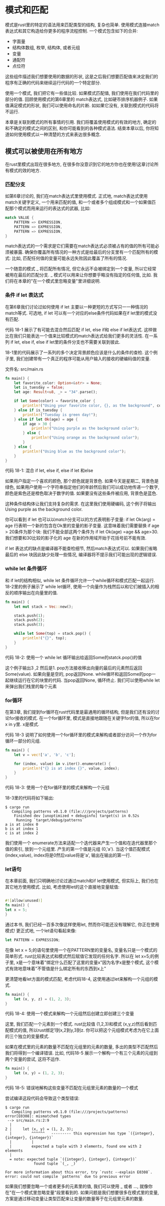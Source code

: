 * 模式和匹配
模式是rust里的特定的语法用来匹配类型的结构, 复杂也简单. 使用模式连接match表达式和其它构造给你更多的程序流程控制. 一个模式包含如下的合并:
+ 字面量
+ 结构体数组, 枚举, 结构体, 或者元组
+ 变量
+ 通配符
+ 点位符
这些组件描述我们想要使用的数据的形状, 这是之后我们想要匹配值来决定我们的程序有正确的代码来继续运行代码的一个特定部分.

使用一个模式, 我们把它有一些值比较. 如果模式匹配值, 我们使用在我们代码里的部分的值. 回顾使用模式的第6章里的 match表达式, 比如硬币排序机器例子. 如果值满足模式的形状, 我们可以使用命名的片断. 如如果它没有, 关联到模式的代码将不运行.

本章是关联到模式的所有事情的引用. 我们将覆盖使用模式的有效的地方, 确定的和不确定的模式之间的区别, 和你可能看到的各种模式语法. 结束本章以后, 你将知道如何使用模式以一种清楚的方式来表达很多概念.

** 模式可以被使用在所有地方
在rust里模式出现在很多地方, 在很多你没意识到它的地方你也在使用!这章讨论所有模式的效的地方.

*** 匹配分支
如第6章讨论的, 我们在match表达式里使用模式. 正式地, match表达式使用match关键字定义, 
一个用来匹配的值, 和一个或者多个组成模式和一个如果值匹配那个模式而用来运行的表达式的武器, 比如:
#+begin_src rust
match VALUE {
    PATTERN => EXPRESSION,
    PATTERN => EXPRESSION,
    PATTERN => EXPRESSION,
}
#+end_src

match表达式的一个需求是它们需要在match表达式必须被占有的值的所有可能必须被暴露. 确保你覆盖所有情况的一种方式是给最后的分支里有一个匹配所有的模式: 比如, 匹配任何值的变量可能永远失败因此覆盖了所有的情况.

一个随意的模式 _ 将匹配所有情况, 但它永远不会被绑定到一个变量, 所以它经常被用在最后的匹配分支. _ 模式可以用来让你想要乎略没有指定的任何值, 比如. 我们将在本章的"在一个模式里忽略变量"里详细说明.

*** 条件 if let 表达式

在第6章我们讨论过如何使用 if let 主要以一种更短的方式写只一一种情况的match等式. 可选地, if let 可以有一个对应的else条件代码如果在if let里的模式没有匹配.

代码 18-1 展示了有可能去混合然后匹配 if let, else if和 else if let表达式. 这样做比在我们只能表达一个值来比较模式的match表达式给我们更多的灵活性. 在一系列 if let, else if, else if let里的条件分支也不需要关联到彼此.

18-1里的代码展示了一系列的多个决定背景颜色应该是什么的条件的查检. 这个例子里, 我们创建带有一个真正的程序可能从用户输入的接收的硬编码值的变量.

文件名: src/main.rs
#+begin_src rust
fn main() {
    let favorite_color: Option<&str> = None;
    let is_tuesday = false;
    let age: Result<u8, _> = "34".parse();

    if let Some(color) = favorite_color {
        println!("Using your favorite color, {}, as the background", color);
    } else if is_tuesday {
        println!("Tuesday is green day!");
    } else if let Ok(age) = age {
        if age > 30 {
            println!("Using purple as the background color");
        } else {
            println!("Using orange as the background color");
        }
    } else {
        println!("Using blue as the background color");
    }
}
#+end_src
代码 18-1: 混合 if let, else if, else if let 和else

如果用户指定一个喜欢的颜色, 那个颜色就是背景色. 如果今天是星期二, 背景色是绿色, 如果用户使用一个字符串指定他们的年龄然后我们可以成功地传递一个数字, 颜色是紫色还是橙色取决于数字的值. 如果要没有这些条件被应用, 背景色是蓝色.

这种条件结构体让我们支持复杂的需求. 在这里我们使用硬编码, 这个例子将输出 Using purple as the background color.

你可以看到 if let 也可以以match分支可以的方式表明影子变量: if let Ok(arg) = age 行表明一个新的包含在Ok里的变量的影子变量. 这意味着我们需要替换 if age > 20条件为那个块: 我们不能全部这两个条件为 if let Ok(age) =age && age>30. 我们想要和30比较的影子化的 age 在新的作用域开始于花括号前不能有效.

if let 表达式的缺点是编译器不能查检细节, 然后match表达式可以. 如果我们省略最后的 else 块因此缺少处理一些情况, 编译器将不提示我们可能出现的逻辑错误.

*** while let 条件循环
和 if let的结构相似, while let 条件循环允许一个while循环和模式匹配一起运行. 18-2里的例子展示了 while let循环, 使用一个向量作为栈然后以和它们被插入的相反的顺序输出在向量里的值.
#+begin_src rust
fn main() {
    let mut stack = Vec::new();

    stack.push(1);
    stack.push(2);
    stack.push(3);

    while let Some(top) = stack.pop() {
        println!("{}", top);
    }
}
#+end_src
代码 18-2: 使用一个 while let 循环输出给返回Some的statck.pop()的值

这个例子输出3 ,2 然后是1. pop方法接收移出向量的最后的元素然后返回Some(value). 如果向量是空的, pop返回None. while循环和返回Some的pop一起继续运行在它的块里的代码. 当pop返回None, 循环终止. 我们可以使用while let来弹出我们栈里的每个元素

*** for循环
在第3章, 我们提到for循环在rust代码里是最通用的循环结构, 但是我们还有没的讨论for接收的模式. 在一个for循环里, 模式是直接地跟随在关键字for的值, 所以在for x in y里. x是模式.

代码 18-3 说明了如何使用一个for循环里的模式来解构或者部分访问一个作为for循环一部分的元组.
#+begin_src rust
fn main() {
    let v = vec!['a', 'b', 'c'];

    for (index, value) in v.iter().enumerate() {
        println!("{} is at index {}", value, index);
    }
}
#+end_src
代码 18-3: 使用一个在for循环里的模式来解构一个元组

18-3里的代码将如下输出:
#+begin_src shell
$ cargo run
   Compiling patterns v0.1.0 (file:///projects/patterns)
    Finished dev [unoptimized + debuginfo] target(s) in 0.52s
     Running `target/debug/patterns`
a is at index 0
b is at index 1
c is at index 2
#+end_src

我们使用一个 enumerate方法来适配一个迭代器来产生一个值和在迭代器里那个值的索引, 放到一个元组里. 产生的第一个值是元组 (0,'a'). 当这个值匹配模式 (index,value), index将是0然后value将是'a', 输出在输出的第一行.

*** let语句
在本章前面, 我们只明确地讨论过通过match和if let使用模式, 但实际上, 我们也在其它地方使用模式. 比如, 考虑使用let的这个直接地变量赋值:
#+begin_src rust

#![allow(unused)]
fn main() {
let x = 5;
}
#+end_src

通过本书, 我们已经一百多次像这样使用let, 然而你可能还没有理解它, 你正在使用模式! 更正式地, 一个let语句看起来像:

#+begin_src rust
let PATTERN = EXPRESSION;
#+end_src

在像 let x = 5;的语句里使用一个在PATTERN里的变量名, 变量名只是一个模式的简单形式. rust比较表达式和模式然后赋值它发现的任何名字. 所以在 let x=5;的例子里, x是一个意味着"绑定什么匹配了这里的变量x"因为名字x是整个模式, 这个模式有效地意味着"不管值是什么绑定所有的东西到x上"

更清楚地看let方面的模式匹配, 考虑代码18-4, 这使用通过let来解构一个元组的模式.
#+begin_src rust
fn main() {
    let (x, y, z) = (1, 2, 3);
}
#+end_src
代码 18-4: 使用一个模式来解构一个元组然后创建立即创建三个变量

这里, 我们匹配一个元素到一个模式. rust比较值 (1,2,3)和模式 (x,y,z)然后看到匹配模式的值, 所以rust绑定1到x,2到y,3到z. 你可以把这个元组模式考虑为在它上面的三个独立的变量模式.

如果在模式里的元素的数量不匹配在元组里的元素的数量, 多出的类型不匹配然后我们将得到一个编译错误. 比如, 代码18-5 展示一个解构一个有三个元素的元组到两个变量的尝试, 这将不运作.

#+begin_src rust
fn main() {
    let (x, y) = (1, 2, 3);
}
#+end_src
代码 18-5: 错误地解构这些变量不匹配在元组里元素的数量的一个模式

尝试编译这段代码会导致这个类型错误:
#+begin_src shell
$ cargo run
   Compiling patterns v0.1.0 (file:///projects/patterns)
error[E0308]: mismatched types
 --> src/main.rs:2:9
  |
2 |     let (x, y) = (1, 2, 3);
  |         ^^^^^^   --------- this expression has type `({integer}, {integer}, {integer})`
  |         |
  |         expected a tuple with 3 elements, found one with 2 elements
  |
  = note: expected tuple `({integer}, {integer}, {integer})`
             found tuple `(_, _)`

For more information about this error, try `rustc --explain E0308`.
error: could not compile `patterns` due to previous error
#+end_src

如果我们想要忽略一个或者更多的元素里的值, 我们可以使用 _ 或者 ..., 就像你在"在一个模式里忽略变量"段里看到的. 如果问题是我们想要很多在模式里的变量, 方案是通过移动变量让类型匹配来让变量的数量等于在元组里元素的数量.

*** 函数参数
函数参数也可以是模式. 18-6里的代码, 定义一个叫foo接收一个i32类型叫x的参数的函数, 目前应该看起来熟悉.
#+begin_src rust
fn foo(x: i32) {
    // code goes here
}

fn main() {}
#+end_src
代码 18-6: 一个在参数里使用模式的函数签名

x部分是一个模式! 就像我们通过let做的一样, 我们可以在函数的参数里匹配元组到模式. 代码18-7拆分值到一个元素里当我们传递到一个函数时.

文件名: src/main.rs
#+begin_src rust
fn print_coordinates(&(x, y): &(i32, i32)) {
    println!("Current location: ({}, {})", x, y);
}

fn main() {
    let point = (3, 5);
    print_coordinates(&point);
}
#+end_src
代码 18-7: 一个有解构一个元组的参数的函数

这段代码输出 Current location: (3, 5), 值&(3,5)匹配模式&(x,y), 所以x的值是3然后y的值是5.

我们也可以以和函数参数列表相同的方式在必包参数里使用模式, 因为必包和函数相似, 像我们在13章里讨论的.

这点上, 你已经看到使用模式的几个方式, 但是模式在我们可以使用它们的每个地方不是都相同的工作. 在一些地方, 模式必须是明确的, 在其它环境下, 它们可以无可反驳, 下面我们将讨论这两种概念.

** 可反驳性: 不论一个模式是否匹配失败
模式来源于两种形式: 可反驳和固定的. 可能匹配传递过来的所有值的情况的模式是固定的, 一个例子是在语句 let x=5;语句里, 因为x匹配任何和因为匹配不可能失败. 可能因为一些可能值匹配失败的模式是可反驳的.例子是 在表达式 if let Some(x) = a_value;里的Some(x), 因为如果在a_value变量里的值是None而不是Some, Some(x)模式将不匹配.

函数参数, let语句, 和for循环只能接收可反驳的模式, 因为当值不匹配时程序不可能做所有有意义的事. if let 和while let表达式接受固定的和可反驳的模式, 但是编译器警告可反驳的模式, 因为通过定义它们故意处理可能的失败: 一个条件的功能是在展示不同地依赖于成功或能失败的能力里.

通常, 你不应该担心可反驳和固定之间的模式的区别; 然而, 你需要熟悉固定的概念以至你可以当在一介错误消息里你看到它时可以响应. 这那些情况下, 你将需要修改模式或者是你使用模式的结构, 根据代码想要的行为.

让我们看一个当我们尝试在rust要求一个可反驳和反之也可以的地方使用固定模式发生了什么的例子. 代码18-8 展示一个let语句, 但于对模式我们指定Some(x), 一个可固定的模式. 像你期望的一样, 这个代码将不能编译.
#+begin_src rust
fn main() {
    let some_option_value: Option<i32> = None;
    let Some(x) = some_option_value;
}
#+end_src
代码 18-8: 尝试通过let使用一个可反驳的模式

如果some_option_value是None值, 它将匹配模式Some(x)失败, 意味着模式是可反驳的. 然而, let语句只可能接受一个固定的模式,因为使用None值没有有效的代码. 编译时, rust将警告我们尝试在需要固定模式的地方使用可反驳的模式:
#+begin_src shell
$ cargo run
   Compiling patterns v0.1.0 (file:///projects/patterns)
error[E0005]: refutable pattern in local binding: `None` not covered
   --> src/main.rs:3:9
    |
3   |     let Some(x) = some_option_value;
    |         ^^^^^^^ pattern `None` not covered
    |
    = note: `let` bindings require an "irrefutable pattern", like a `struct` or an `enum` with only one variant
    = note: for more information, visit https://doc.rust-lang.org/book/ch18-02-refutability.html
    = note: the matched value is of type `Option<i32>`
help: you might want to use `if let` to ignore the variant that isn't matched
    |
3   |     if let Some(x) = some_option_value { /* */ }
    |

For more information about this error, try `rustc --explain E0005`.
error: could not compile `patterns` due to previous error
#+end_src

因为使用模式Some(x)我们没有覆盖(也不将覆盖)每个有效值, rust理所当然地产生一个编译错误.

修正在一个固定模式被需要的地方使用一个可反驳模式的问题, 我们可以修改使用这个模式的代码: 不使用let, 我们可以使用if let. 然后如果模式不匹配, 代码将只跳过在花括号里的代码, 给它一个继续有效的方式, 代码18-9 展示如何修正在18-8里的代码.
#+begin_src rust
fn main() {
    let some_option_value: Option<i32> = None;
    if let Some(x) = some_option_value {
        println!("{}", x);
    }
}
#+end_src
代码18-9: 使用if let有一个有固定模式的块代替let

我们已经把代码移出了! 这段代码完美地有效, 虽然它意味着我们可能使用一个可反驳的模式没有收到错误. 如果我们给if let一个将一直匹配的模式, 比如x, 如代码18-10, 编译将给一个警告.
#+begin_src rust
fn main() {
    if let x = 5 {
        println!("{}", x);
    };
}
#+end_src
代码 18-10: 尝试通过if let使用一个可反驳的模式

rust警告通过一人可反驳的模式它使用if let不生效:
#+begin_src shell
$ cargo run
   Compiling patterns v0.1.0 (file:///projects/patterns)
warning: irrefutable `if let` pattern
 --> src/main.rs:2:8
  |
2 |     if let x = 5 {
  |        ^^^^^^^^^
  |
  = note: `#[warn(irrefutable_let_patterns)]` on by default
  = note: this pattern will always match, so the `if let` is useless
  = help: consider replacing the `if let` with a `let`

warning: `patterns` (bin "patterns") generated 1 warning
    Finished dev [unoptimized + debuginfo] target(s) in 0.39s
     Running `target/debug/patterns`
5
#+end_src

出于这个原因, 匹配分支必须使用固定模式, 除了最后的分支, 它将通过可反驳的模式匹配所有剩下的值. rust允许我们在有一个支付的match里使用一个可反驳的模式, 但这个语言不用于然后不被替换于一个更简单的let语句.

现在你知道在哪里使用模式和可反驳的和固定的模式的不同, 让我们覆盖我们可能使用来创建模式的甩的语法

** 模式语法
通过本书, 你将看到很多模式的例子, 在本章, 我们组合所有在模式里有效的语法然后讨论为什么你可能想要使用它们每一个.

*** 匹配字面量
和你在第6章见过的一样, 你可以直接地匹配模式到字面量. 下面的代码给出了一些例子:
#+begin_src rust
fn main() {
    let x = 1;

    match x {
        1 => println!("one"),
        2 => println!("two"),
        3 => println!("three"),
        _ => println!("anything"),
    }
}
#+end_src

这段代码输出one因为在x里的值是1. 这个语法用于当如果你给一个具体的值你想要你的代码接收一个行为.

*** 匹配命名变量
命名变量是匹配任何值的可反驳的模式, 而且在本书里我们使用它们很多次. 然而, 当你在match表达式里使用命名变量时有一个并发. 因为match开始一个新的作用域, 像在match模式式内部的模式的一部分被定义的变量将作为match结构外面相同名字的这些的影子, 就像所有变量的情况. 在代码 18-11 里, 我们使用值Some(5)定义一个叫x的变量和使用值10定义y变量, 然后我们在值x上创建一个match表达式, 看一下在match分支里的表达式和最后的println!, 尝试在运行或者深入阅读前计算代码将输出什么.

文件名: src/main.rs
#+begin_src rust
fn main() {
    let x = Some(5);
    let y = 10;

    match x {
        Some(50) => println!("Got 50"),
        Some(y) => println!("Matched, y = {:?}", y),
        _ => println!("Default case, x = {:?}", x),
    }

    println!("at the end: x = {:?}, y = {:?}", x, y);
}
#+end_src
代码 18-11: 一个通过表达一个变量y的影子的支付的match表达式

让我们步入当match表达式运行时发生了什么. 在第一个匹配分支里的模式没有匹配定义的x值, 所以代码继续.

在第二个匹配分支里的模式表达将匹配任意在Some值里的任意值的一个叫y的新变量. 因为我们在match表达式内部的一个新作用域, 这是一个新的y变量, 不是我们在开始使用10为值定义的. 这个新的y绑定将匹配在一个Some里的任何值, 这就是我们在x里有的. 因此, 新的y绑定到在x里的Some的内部值, 那个值是5, 所以那个分支的表达式执行然后输出 Matched, y =5.

如果x是一个None值而不是Some(5), 在前两个分支里的模式将不匹配, 所以值将匹配下划线. 我们不在下划线分支的模式里引入x变量, 所以在表达式里的x仍然是没有被影子化的外层x. 在这个假想的情况下, match将输出 Default case, x = None.

当match表达式结束, 它的用途域终止, 然后内部的y的作用域也一样. 最后一个println! 产生 at the end: x = Some(5), y = 10.

创建一个比较外部的x和y的值的match表达式, 对比引入一个影子变量, 我们将使用一个有条件的匹配守卫. 我们将在后面的"使用匹配的额外条件"章节讨论模式守卫.

*** 多个模式
在match表达式里, 你可以使用 | 语法匹配多个模式, 这意味着 或. 比如, 下面的代码匹配x的值和匹配支分, 这里的第一个有一个or选项, 意味着ifx的值也匹配在那个分支里的值, 那个分支的代码将运行:
#+begin_src rust
fn main() {
    let x = 1;

    match x {
        1 | 2 => println!("one or two"),
        3 => println!("three"),
        _ => println!("anything"),
    }
}
#+end_src
这里的代码输出 one or two.

*** 使用 ..= 匹配值的范围
..=语法允许我们匹配一个值的包括的范围. 在下面的代码里, 当一个模式匹配范围里的值的任何一个, 那个分支将执行:
#+begin_src rust
fn main() {
    let x = 5;

    match x {
        1..=5 => println!("one through five"),
        _ => println!("something else"),
    }
}
#+end_src

如果x是1,2,3,4或者是5, 第一个分支将执行. 这个语法比使用 | 操作来表达相同的想法更方便; 如果没有 1..=5, 我们必须使用|指定 1|2|3|4|5. 指定一个范围更短, 特别是如果我们想匹配, 说, 在1到1000!之间的任意数!

范围只允许数字值或者是char值, 因为编译器查检在编译时范围不为空. rust可以区分的唯一类型是空或者不是arch和数字值.

这里一个使用char值范围的例子
#+begin_src rust
fn main() {
    let x = 'c';

    match x {
        'a'..='j' => println!("early ASCII letter"),
        'k'..='z' => println!("late ASCII letter"),
        _ => println!("something else"),
    }
}
#+end_src

rust可以区分c在第一个范围里然后输出 ealy ASCII letter.

*** 解构破坏的部分值
我们也可以使用模式来解构结构体, 枚举, 元组和这些值的使用不同部分的引用. 让我们看下每个值.

*** 结构结构体
代码 18-12n蒜有两个字段x和我们可以使用带有let语句的模式的部分值的y的一个Point结构体.

文件名: src/main.rs
#+begin_src rust
struct Point {
    x: i32,
    y: i32,
}

fn main() {
    let p = Point { x: 0, y: 7 };

    let Point { x: a, y: b } = p;
    assert_eq!(0, a);
    assert_eq!(7, b);
}
#+end_src
代码 18-12: 解构一个结构体字段到分开的变量

这段代码创建匹配p结构体里值x和y字段的变量a和b. 这个例子展示了在模式里面变量的名字不用匹配结构体字段的名字. 但通常想要变量名匹配字段名来让它易于记住哪个变量来自于哪个字段.

因为有变量通常匹配字段和因为写 let Point{x:x,y:y} = p;包含很多重要, 有一个匹配结构体字段的短写: 你只需要列出结构体字段的名字, 然后从模式创建的变量将有相同的名字, 代码18-13展示以和在18-12里的代码相同的方式的行为的代码, 但是在let模式里创建的变量是x和y而不是a和b.

文件名: src/main.rs
#+begin_src rust
struct Point {
    x: i32,
    y: i32,
}

fn main() {
    let p = Point { x: 0, y: 7 };

    let Point { x, y } = p;
    assert_eq!(0, x);
    assert_eq!(7, y);
}
#+end_src
代码 18-14: 使用结构体短写解构结构体字段

这段代码创建了匹配p变量的x和y字段的x和y变量. 结果是变量x和y包含来自p结构体的值.

我们也可以和结构体模式一样解构字面量值而不是给所有的字段创建变量. 这样做允许我们测试当创建变量来结构其它字段时特定会值的一些字段.

代码 18-14 展示分开的Point值到三个箱子里的match表达式: 直接指向在x坐标上(当y=0的时候它是true),在y坐标(x=0),或者其它的位置.

文件名: src/main.rs
#+begin_src rust
struct Point {
    x: i32,
    y: i32,
}

fn main() {
    let p = Point { x: 0, y: 7 };

    match p {
        Point { x, y: 0 } => println!("On the x axis at {}", x),
        Point { x: 0, y } => println!("On the y axis at {}", y),
        Point { x, y } => println!("On neither axis: ({}, {})", x, y),
    }
}
#+end_src
代码 18-14: 解构和匹配在一个模式里的字面量

第一个分支通过指定y字段匹配它的值是否匹配字面量0来匹配任何在x坐标上的位置点. 这个模式仍然创建一个我们可以在这个分支的代码里使用的变量x.

相似地, 第二个分支通过x字段匹配它的值是否是0匹配任何在y坐标上的点,然后给y字段的值创建变量y. 第三个分支不指定任何字面量, 所以它匹配其它的Point 然后给x和y字段创建变量.

在本例中, p的值通过包含一个0的x的美德匹配第二个分支, 所以这个代码将输出 "One the y axis at 7.

*** 解构枚举
之前在本书里我们解构枚举, 当我们在第6章的代码6-5里解构 Option<i32>, 一个我们没有明确提到细节是解构一个枚举的模式应该对应枚举定义的地方数据存储的方式. 作为一个例子, 在代码 18-15里, 我们人代码6-2里来的使用Message枚举然后通过将解构每个内部值的模式写一个match.

文件名: src/main.rs
#+begin_src rust
enum Message {
    Quit,
    Move { x: i32, y: i32 },
    Write(String),
    ChangeColor(i32, i32, i32),
}

fn main() {
    let msg = Message::ChangeColor(0, 160, 255);

    match msg {
        Message::Quit => {
            println!("The Quit variant has no data to destructure.")
        }
        Message::Move { x, y } => {
            println!(
                "Move in the x direction {} and in the y direction {}",
                x, y
            );
        }
        Message::Write(text) => println!("Text message: {}", text),
        Message::ChangeColor(r, g, b) => println!(
            "Change the color to red {}, green {}, and blue {}",
            r, g, b
        ),
    }
}
#+end_src
代码 18-15: 解构保存不同种类的值的枚举变量

这段代码将输出 change the color to red 0, green 160, and blue 255.尝试修改msg的值来看看从其它分支运行的代码.

对于没有数据的枚举变量, 如Message::Quit, 我们不能解构任何深入的值. 我们只能在字段面Message::Quite值上匹配, 而且在那个模式里没有变量.

对于像结构体一样的枚举变量, 比如Message::Move, 我们可以使用一个向我们指定来匹配结构体的模式的模式. 变量名后面, 我们放花括号然后通过变量列出字段, 然后我们返回使用这个分支的使用在这个代码里的片段. 这里我们使用像我们在18-13里做的短写形式.

对于元素形式的枚举变量, 像保存一个一个元素和通过三个元素保存一个元组的Message::Write, 这个模式和我们指定来匹配元组的模式相似. 在械里的变量的数字必须匹配在我们匹配的变量里的元素的数量.

*** 解构结构体和枚举的内部结构
至到现在, 我们的例子匹配有一层尝深度的结构体或者枚举. 在嵌套的元素里匹配也可以工作!

比如, 我们可以反射在18-15里的代码来支持在ChangeColor消息里的RGB和HSV颜色, 如代码18-16.

#+begin_src rust
enum Color {
    Rgb(i32, i32, i32),
    Hsv(i32, i32, i32),
}

enum Message {
    Quit,
    Move { x: i32, y: i32 },
    Write(String),
    ChangeColor(Color),
}

fn main() {
    let msg = Message::ChangeColor(Color::Hsv(0, 160, 255));

    match msg {
        Message::ChangeColor(Color::Rgb(r, g, b)) => println!(
            "Change the color to red {}, green {}, and blue {}",
            r, g, b
        ),
        Message::ChangeColor(Color::Hsv(h, s, v)) => println!(
            "Change the color to hue {}, saturation {}, and value {}",
            h, s, v
        ),
        _ => (),
    }
}
#+end_src
代码 18-16: 匹配一个嵌套的枚举

在match表达式里的第一个分支的模式匹配一个 包含一个Color::Rgb变量的Message::ChangeColor枚举变量; 然后模式绑定到三个内部i32值. 第二个分支里的模式也匹配一个Message::ChangeColor枚举变量, 但是内部的枚举匹配Color::Hav变量. 我们可以在一个match表达式里指定这些复杂的条件, 尽管两个枚举是关联的.

*** 解构结构体和元组
我们甚至可以以更复杂的方式混合,匹配,和嵌套的解构模式. 下面的例子展示一个在我们嵌套结构体和元组的内部元组里的复杂结构然后解构出所有的基础值:
#+begin_src rust
fn main() {
    struct Point {
        x: i32,
        y: i32,
    }

    let ((feet, inches), Point { x, y }) = ((3, 10), Point { x: 3, y: -10 });
}
#+end_src

这段代码让我们中断复杂类型为它们的组件部分,所以我们可以使用我们在每个部分感兴趣的值.

带模式的解构方便于用值的一部分,比如来自一个结构体的每个部分的值, 相互之间分离地.

*** 在一个模式里忽略值
我们看到在模式里忽略值有时候很有用, 比如在一个match最后的分支里, 获得一个不确实做任何事但是收集所有剩下的可能值的所有匹配. 在一个模式里有很多方法来忽略完全的值或者的值的一部分: 使用 _ 模式(你已经见过), 和其它模式一起使用 _ 模式, 使用一个以下划线开始的变量, 或者使用 .. 来忽略一个值的剩下部分. 让我们解释如何和为什么使用这些模式的每一个.

*** 使用 _ 忽略一整个
我们使用下划线 (_) 作为一个匹配所有值但不绑定到值的通配模式. 虽然当在match表达式的最后一个分支 下划线 _ 模式特别有用, 我们在任何模式里也可以使用它, 包括函数参数, 如代码 18-17:

文件名: src/main.rs
#+begin_src rust
fn foo(_: i32, y: i32) {
    println!("This code only uses the y parameter: {}", y);
}

fn main() {
    foo(3, 4);
}
#+end_src
代码 18-17: 在一个函数签名里使用_

这段代码完全地忽略了作为第一个参数传入的值,3, 然后将输出 This code one uses the y parameter: 4.

当你不再需要一个特定函数参数的大多数情况下, 你应该修改签名来让它不包含不使用的参数, 忽略一个函数参数在一些情况下特别有用, 比如, 当你实现一个需要一个特定的类型签名但是在你的实现里的函数体不需要参数的一个的特性时. 编译器对于不使用的函数参数不警告, 就像你使用了一个命名参数代替一样.

*** 使用嵌套的 _ 忽略值的一些部分
我们可以在其它部分里面使也使用 _ 来只忽略值的一部分, 比如, 当我们想要测试一直值的唯一部分但不在相关的我们想要运行代码里使用其它部分的值. 代码 18-18 展示了为管理一个设置值的代码的职责. 业务需求是用户应该不允许重写一个已经存在的设置的自定义项, 但是如果它当前没被设置可以重置设置和给它一个值.

#+begin_src rust
fn main() {
    let mut setting_value = Some(5);
    let new_setting_value = Some(10);

    match (setting_value, new_setting_value) {
        (Some(_), Some(_)) => {
            println!("Can't overwrite an existing customized value");
        }
        _ => {
            setting_value = new_setting_value;
        }
    }

    println!("setting is {:?}", setting_value);
}
#+end_src
代码 18-18: 当我们不需要使用Some内部值的时候, 使用匹配Some变量的下划线

这段代码将输出 can't overwrite an existing customized value和之后的在最后 个分支的 setting is Some(5), 我们不需要匹配或者使用在Some变量内部的值, 但我们需要测试当setting_value和 new_setting_value是Some变量的情况. 这种情况下, 我们输出为什么我们不修改setting_value, 和它不被改变.

在第二个分支里被_表达的其它情况下(如果不管setting_value或者new_setting_value是None), 我们想要允许new_setting_value变成 setting_value.

通过一个模式来忽略特定值我们也可以在多个地方使用下划线. 代码18-19 展示一个忽略在一个有5个元素的元组里的第三个和第四个值的例子.

#+begin_src rust
fn main() {
    let numbers = (2, 4, 8, 16, 32);

    match numbers {
        (first, _, third, _, fifth) => {
            println!("Some numbers: {}, {}, {}", first, third, fifth)
        }
    }
}
#+end_src
代码 18-19: 忽略元组的多个部分

这个代码将输出 some numbers: 2,8,32, 然后值4和16将被忽略

*** 以 _ 开始变量名忽略一个没使用的变量
如果你建了一个变量但是再也不使用它, rust通常给出一个警告, 因为那可能是一个bug, 但是有时候建一个你不使用的变量很有用, 比如当你在原型创作或者刚开始一个项目. 在这个情况下, 你可以通过以一个下划线开始的名字告诉rust不要警告末使用的变量. 在代码18-20, 我们创建两个末使用的变量, 但是当我们编译这段代码时, 我们只得到他们中的一个警告.

文件名: src/main.rs
#+begin_src rust
fn main() {
    let _x = 5;
    let y = 10;
}
#+end_src
代码 18-20: 以一个下划线开始一个变量名来避免得到一个末使用变量的警告

这里我们得到一个关于末使用的变量y的警告, 但是没有得到关于末使用被下划线产生的变量的警告.

注意只使用下划线和使用以下划线开头的名字有一点不同. _x语法仍然绑定值到变量, 然而 _ 再也不绑定. 展示一个这个差别带来影响的例子, 代码18-21 给我们提供一个错误.
#+begin_src rust
fn main() {
    let s = Some(String::from("Hello!"));

    if let Some(_s) = s {
        println!("found a string");
    }

    println!("{:?}", s);
}
#+end_src
代码 18-21: 一个以下划线开始的末使用的变量仍然绑定到值, 这将获取值的所有权

我们将收到一个错误, 因为s变量将仍然被移动到 _s, 这阻止我们再次使用s. 然而, 使用下划线本身从不绑定值. 代码 18-22将没有错误编译, 因为s没有被移动到 _.

#+begin_src rust
fn main() {
    let s = Some(String::from("Hello!"));

    if let Some(_) = s {
        println!("found a string");
    }

    println!("{:?}", s);
}
#+end_src
代码 18-22: 使用下划线不绑定值

这段代码运作良好, 因为我们从来没有绑定s到任何事情,它没有被移动.

*** 使用.. 忽略一个值的剩余部分
有了可以拥有很多部分的值, 我们可以使用 .. 语法来使用一些部分然后忽略剩下的, 避免需要给每个忽略的值列出下划线. ..模式忽略我们在模式的剩余部分明确不匹配 的值的任何部分. 在代码18-23里, 我们有一个保存一个在三维空间里保存一个坐标的Point结构体. 我们只想操作x坐标忽略在y和z字段里的值.
#+begin_src rust
fn main() {
    struct Point {
        x: i32,
        y: i32,
        z: i32,
    }

    let origin = Point { x: 0, y: 0, z: 0 };

    match origin {
        Point { x, .. } => println!("x is {}", x),
    }
}
#+end_src
代码 18-23: 通过使用.. 忽略Point里除了x的所有字段

我们列出x值然后只使用..模式. 这比列出 y: _和 z:_更快, 特别在只有一或者两个字段相关是当我们和有很多字段的结构体一起运作时.

语法 .. 将扩展出和它需要被扩展的一样多的值. 代码18-24展示如何通过一个元组使用 ...

文件名: src/main.rs
#+begin_src rust
fn main() {
    let numbers = (2, 4, 8, 16, 32);

    match numbers {
        (first, .., last) => {
            println!("Some numbers: {}, {}", first, last);
        }
    }
}
#+end_src
代码 18-24: 只匹配元组里的第一个和最后一个值然后忽略其它的值

在这个代码里, 第一个值和最后一个值匹配 first 和 last. .. 将匹配和忽略在中间的任何事情.

然而, 使用.. 必须没有歧义. 如果对匹配哪个值被推测和哪个被忽略不清楚, rust将给我们一个错误. 代码 18-25展示使用 .. 有歧义的一个例子, 所以它将不能编译.

文件名: src/main.rs
#+begin_src rust
fn main() {
    let numbers = (2, 4, 8, 16, 32);

    match numbers {
        (.., second, ..) => {
            println!("Some numbers: {}", second)
        },
    }
}
#+end_src
代码 18-25: 以有歧义的方式尝试使用 ..

当我们编译这个例子, 我们得到这个错误:
#+begin_src shell
$ cargo run
   Compiling patterns v0.1.0 (file:///projects/patterns)
error: `..` can only be used once per tuple pattern
 --> src/main.rs:5:22
  |
5 |         (.., second, ..) => {
  |          --          ^^ can only be used once per tuple pattern
  |          |
  |          previously used here

error: could not compile `patterns` due to previous error
#+end_src

使用second匹配一个值之前和之后多少个深入的值用来忽略, rust不可能决定在元组里的多少个值忽略. 这段代码可以意味着我们想要忽略2, 绑定second到4, 然后忽略8,16和32或者我们想要忽略2和4,绑定second到8, 然后忽略16和32; 等等. 变量名second对rust来说不意味着指定任何事情, 所以我们得到一个编译错误, 因为在两个地方使用.. 像这是一个歧义.

*** 使用匹配守卫的额外条件
在一个也必须匹配的match分支后面一个匹配守卫是一个指定的额外的if条件, 围绕着模式匹配, 那个分支被选择. 匹配守卫用于表达比单独一个模式允许的更复杂的想法.

条件可以用在模式里创建的变量. 代码 18-26展示一个第一个分支有Some(x)模式和有一个 if x < 5的模式守卫的match.
#+begin_src rust
fn main() {
    let num = Some(4);

    match num {
        Some(x) if x < 5 => println!("less than five: {}", x),
        Some(x) => println!("{}", x),
        None => (),
    }
}
#+end_src
代码 18-26: 添加一个匹配守卫到一个模式

这个例子将输出 less than five: 4 当num和第一个分支里的模式比较的时候, 它匹配了, 因为Some(4) 匹配 Some(x). 然后匹配守卫检查在x里的值是否小于5, 然后因为它是, 第一个分支被选择.

如果 num 是Some(10), 第一个分支里的匹配守卫将是false, 因为 10 不小于5. rust将跳转到第二个分支, 它将匹配因为第二个分支没有一个匹配守卫因此匹配所有的Some变量.

用一个模式没办法表达 if x <5 的条件, 所以匹配守卫给我们表达这个逻辑的能力.

在代码 18-11里, 我们提到我们可以使用匹配守卫来解决我们的模式影子问题. 回顾一个变量在match表达式里的模式内部被创建而不是使用match外部的变量. 那个新变量意味着我们我们不能把这个值和外部变量进行测试. 代码18-27展示了我们可以如何使用一个匹配守卫来修改这个问题.

文件名: src/main.rs
#+begin_src rust
fn main() {
    let x = Some(5);
    let y = 10;

    match x {
        Some(50) => println!("Got 50"),
        Some(n) if n == y => println!("Matched, n = {}", n),
        _ => println!("Default case, x = {:?}", x),
    }

    println!("at the end: x = {:?}, y = {}", x, y);
}
#+end_src
代码 18-22: 使用一个匹配守卫来给和外部变量相等作测试

现在这个代码将输出 Default case ,x = Some(5). 第二个分支里的模式不引入一个将影子化外部y的新的变量y. 意味着我们可以在匹配守卫里使用外部的y. 而不是指定像Some(y)的模式, 这将影子化外部的y, 我们指定Some(n). 这创建了一个不影子化任何东西的n, 因为在match外面没有n变量.

匹配守卫 if n -- y不是一个模式因此不引入新的变量, 这个y是外面的y而不是一个新的影子化的y, 我们可以在比较n和y时,看到有和外面的y相同值的值.

在一个匹配守卫里你也可以使用 | 操作来指定多个模式; 匹配守卫将在所有模式里运行. 代码 18-28 展示了结合一个匹配守卫和一个使用|的模式的产生. 这个例子里的重要部分是if y匹配守卫应用到4,5 和6, 虽然它可能看超声来像只应用到6.
#+begin_src rust
fn main() {
    let x = 4;
    let y = false;

    match x {
        4 | 5 | 6 if y => println!("yes"),
        _ => println!("no"),
    }
}
#+end_src
代码 18-28: 组合多个模式和一个匹配守卫

匹配条件状态的那个分支只有如果x的值等于4,5 或者6, 并且如果t是true. 当这个代码运行时, 第一个分支的模式运行, 因为x是4, 但是匹配守卫 if y 是false, 没有第一个分支没被选择. 代码转移到第二个分支,
这匹配了. 然后输出输出no. 原因是if条件应用到整个模式 4|5|6 不只是最后的值6. 换句话说, 在一个模式行为里的匹配守卫的优先级像这样:
#+begin_src
(4 | 5 | 6) if y => ...
#+end_src
而不是
#+begin_src
4 | 5 | (6 if y) => ...
#+end_src

运行完这段代码, 优先级行为是很明显的: 如果匹配守卫只应用到使用|操作的值的列表里的最后一个值, 这个他支将被匹配然后程序将输出yes.

*** @ 绑定
at操作( @)让我们创建一个保存相同时间我们测试值来看看它是否匹配一个模式的值的变量. 代码18-29 展示一个我们想要测试 Message::Hello id字段在range 3..=7里的例子. 但是我们也想绑定值到变量 id_variable, 所以我们可以在关联的分支的代码里使用它. 我们可以命名这个变量为 id, 和字段名一样, 但对这个例子而言我们使用一个不同的名字.
#+begin_src rust
fn main() {
    enum Message {
        Hello { id: i32 },
    }

    let msg = Message::Hello { id: 5 };

    match msg {
        Message::Hello {
            id: id_variable @ 3..=7,
        } => println!("Found an id in range: {}", id_variable),
        Message::Hello { id: 10..=12 } => {
            println!("Found an id in another range")
        }
        Message::Hello { id } => println!("Found some other id: {}", id),
    }
}
#+end_src
代码 18-29: 使用 @ 当测试它的时候绑定到在模式里的值

这个例子将输出 Found an id in range :5. 通过在范围 3..=7前面指定 id_variable @, 我们捕获了不管值匹配的范围当也测试那个值匹配范围的模式时.

第二个分支里, 我们只有一个在这个模式里指定的范围, 和分支关联的代码没有一个包含id字段的实际值的变量. id字段的值应该是10,11或者12,但是和那个模式一起运行的代码不知道哪个才是. 模式代码不能使用从id字段来的值, 因为我们没有在一个变量里使用id的值.

最后一个分支里, 我们没有使用范围指定一个变量, 我们有可用的值来在一个叫id的变量在分支代码里使用. 原因是我们使用结构体字段的短语法. 但是我们没有应用任何测试到在这个分支的id字段的值上, 就像我们通过开始的两个分支做的一样: 任何值将匹配这个模式.

使用 @ 让我们测试一个值然后在一个模式里保存到一个变量上

*** 总结
rust的模式匹配帮助我们区分数据的各种类型时很有用. 当使用match表达式, rust确保你的模式覆盖每个可能的值, 否则你的程序不能编译. let语句里的模式和函数参数让这些结构更加有用, 在相同时间和赋值到变量一样, 使用值的解构到更小的部分. 我们可以创建简单的或者复杂的模式来满足我们的需要.

下面, 作为本书的倒数第二章, 我们将看到各种rust特性的高级方面.

